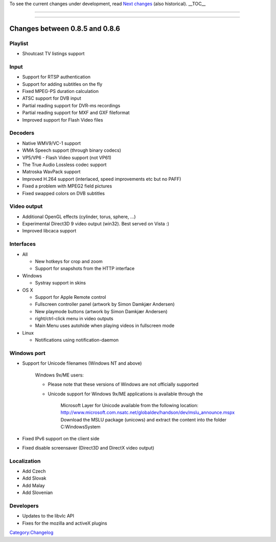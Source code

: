 .. raw:: mediawiki

   {{Historical}}

To see the current changes under development, read `Next changes <Next_changes>`__ (also historical). \__TOC_\_

.. raw:: mediawiki

   {{Transcluded|Changelog/1.0.1}}

.. raw:: mediawiki

   {{:Changelog/1.0.1}}

--------------

.. raw:: mediawiki

   {{Transcluded|Changelog/0.9.10}}

.. raw:: mediawiki

   {{:Changelog/0.9.10}}

--------------

.. raw:: mediawiki

   {{Transcluded|Changelog/0.9.0}}

.. raw:: mediawiki

   {{:Changelog/0.9.0}}

Changes between 0.8.5 and 0.8.6
===============================

Playlist
--------

-  Shoutcast TV listings support

Input
-----

-  Support for RTSP authentication
-  Support for adding subtitles on the fly
-  Fixed MPEG-PS duration calculation
-  ATSC support for DVB input
-  Partial reading support for DVR-ms recordings
-  Partial reading support for MXF and GXF fileformat
-  Improved support for Flash Video files

Decoders
--------

-  Native WMV9/VC-1 support
-  WMA Speech support (through binary codecs)
-  VP5/VP6 - Flash Video support (not VP61)
-  The True Audio Lossless codec support
-  Matroska WavPack support
-  Improved H.264 support (interlaced, speed improvements etc but no PAFF)
-  Fixed a problem with MPEG2 field pictures
-  Fixed swapped colors on DVB subtitles

Video output
------------

-  Additional OpenGL effects (cylinder, torus, sphere, ...)
-  Experimental Direct3D 9 video output (win32). Best served on Vista :)
-  Improved libcaca support

Interfaces
----------

-  All

   -  New hotkeys for crop and zoom
   -  Support for snapshots from the HTTP interface

-  Windows

   -  Systray support in skins

-  OS X

   -  Support for Apple Remote control
   -  Fullscreen controller panel (artwork by Simon Damkjær Andersen)
   -  New playmode buttons (artwork by Simon Damkjær Andersen)
   -  right/ctrl-click menu in video outputs
   -  Main Menu uses autohide when playing videos in fullscreen mode

-  Linux

   -  Notifications using notification-daemon

Windows port
------------

-  Support for Unicode filenames (Windows NT and above)

      Windows 9x/ME users:

      -  Please note that these versions of Windows are not officially supported
      -  Unicode support for Windows 9x/ME applications is available through the

            Microsoft Layer for Unicode available from the following location: http://www.microsoft.com.nsatc.net/globaldev/handson/dev/mslu_announce.mspx
            Download the MSLU package (unicows) and extract the content into the folder C:\Windows\System

-  Fixed IPv6 support on the client side
-  Fixed disable screensaver (Direct3D and DirectX video output)

Localization
------------

-  Add Czech
-  Add Slovak
-  Add Malay
-  Add Slovenian

Developers
----------

-  Updates to the libvlc API
-  Fixes for the mozilla and activeX plugins

`Category:Changelog <Category:Changelog>`__
